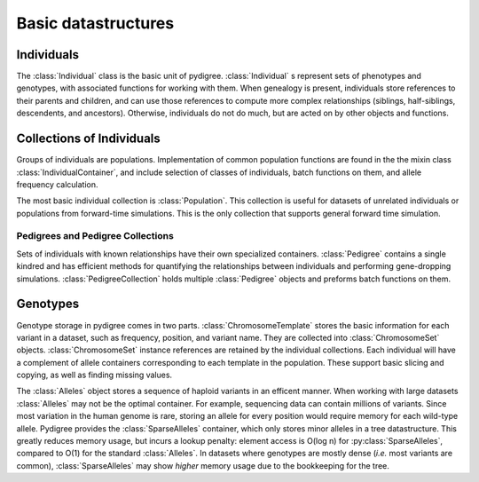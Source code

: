 Basic datastructures
====================

Individuals
-----------
The :class:`Individual` class is the basic unit of pydigree. 
:class:`Individual` s represent sets of phenotypes and genotypes, with associated functions for working with them. 
When genealogy is present, individuals store references to their parents and children, and can use those references to compute more complex relationships (siblings, half-siblings, descendents, and ancestors).
Otherwise, individuals do not do much, but are acted on by other objects and functions.


Collections of Individuals
--------------------------
Groups of individuals are populations.
Implementation of common population functions are found in the the mixin class :class:`IndividualContainer`, and include selection of classes of individuals, batch functions on them, and allele frequency calculation. 

The most basic individual collection is :class:`Population`.
This collection is useful for datasets of unrelated individuals or populations from forward-time simulations. 
This is the only collection that supports general forward time simulation. 

Pedigrees and Pedigree Collections
^^^^^^^^^^^^^^^^^^^^^^^^^^^^^^^^^^
Sets of individuals with known relationships have their own specialized containers. 
:class:`Pedigree` contains a single kindred and has efficient methods for quantifying the relationships between individuals and performing gene-dropping simulations. 
:class:`PedigreeCollection` holds multiple :class:`Pedigree` objects and preforms batch functions on them.  

Genotypes
---------
Genotype storage in pydigree comes in two parts.
:class:`ChromosomeTemplate` stores the basic information for each variant in a dataset, such as frequency, position, and variant name.
They are collected into :class:`ChromosomeSet` objects. 
:class:`ChromosomeSet` instance references are retained by the individual collections.
Each individual will have a complement of allele containers corresponding to each template in the population. 
These support basic slicing and copying, as well as finding missing values.

The :class:`Alleles` object stores a sequence of haploid variants in an efficent manner. 
When working with large datasets :class:`Alleles` may not be the optimal container.
For example, sequencing data can contain millions of variants.
Since most variation in the human genome is rare, storing an allele for every position would require memory for each wild-type allele.
Pydigree provides the :class:`SparseAlleles` container, which only stores minor alleles in a tree datastructure. 
This greatly reduces memory usage, but incurs a lookup penalty: element access is O(log n) for :py:class:`SparseAlleles`, compared to O(1) for the standard :class:`Alleles`. 
In datasets where genotypes are mostly dense (*i.e.* most variants are common), :class:`SparseAlleles` may show *higher* memory usage due to the bookkeeping for the tree.

